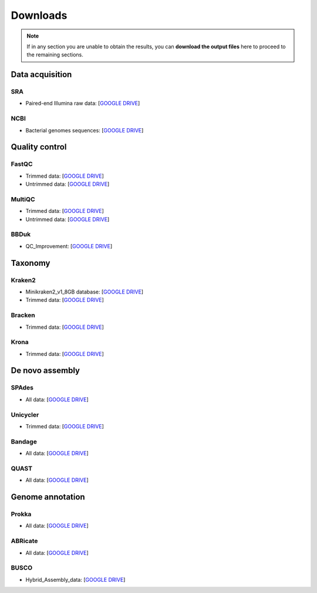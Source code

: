 .. _ngs-downloads:

*********
Downloads
*********

.. note::
   If in any section you are unable to obtain the results, you can **download the output files** here to proceed to the remaining sections.


Data acquisition
################


SRA
...

* Paired-end Illumina raw data: [`GOOGLE DRIVE <https://drive.google.com/drive/folders/1PwkyDdC1Mr9nmPiZWrS--4zt6e1Rj6w6?usp=sharing>`__]


NCBI
....

* Bacterial genomes sequences: [`GOOGLE DRIVE <https://drive.google.com/drive/folders/1EHFSkabz6uPcBhI6J0GXHGOe4pC7wtVu?usp=sharing>`__]


Quality control
###############


FastQC
......

* Trimmed data: [`GOOGLE DRIVE <https://drive.google.com/drive/folders/1M5w9S0AZ2aAdtxlWupyY9h6X0BCGCaWZ?usp=sharing>`__]

* Untrimmed data: [`GOOGLE DRIVE <https://drive.google.com/drive/folders/1Hw_wllP8P7CK-KUXK8BjFXar2WIJuBx2?usp=sharing>`__]


MultiQC
.......

* Trimmed data: [`GOOGLE DRIVE <https://drive.google.com/drive/folders/170Aa-9qXun3V9bEC3xqmE2EDZfOs10Qu?usp=sharing>`__]

* Untrimmed data: [`GOOGLE DRIVE <https://drive.google.com/drive/folders/1b0A6VJLmcGICcZqDvCWFAnl-5HpmXknM?usp=sharing>`__]


BBDuk
.....

* QC_Improvement: [`GOOGLE DRIVE <https://drive.google.com/drive/folders/1cF45sPmLnfNZv29WXorBM75LSUZD4OEP?usp=sharing>`__]


Taxonomy
########


Kraken2
.......

* Minikraken2_v1_8GB database: [`GOOGLE DRIVE <https://drive.google.com/drive/folders/1ivtSCgYx5QdSv_mGY6JoaX8nTzEgWLWG?usp=sharing>`__]

* Trimmed data: [`GOOGLE DRIVE <https://drive.google.com/drive/folders/11pa-h7ukHsZwgperJIAmjF7c5-XjlelO?usp=sharing>`__]


Bracken
.......

* Trimmed data: [`GOOGLE DRIVE <https://drive.google.com/drive/folders/1lywaujV0wONOKHOKYLE2kypqAYoCdLl4?usp=sharing>`__]


Krona
.....

* Trimmed data: [`GOOGLE DRIVE <https://drive.google.com/drive/folders/1Lb6CFnCa_zjR8VWq9u35Jpws4yilASX6?usp=sharing>`__]


De novo assembly
################


SPAdes
......

* All data: [`GOOGLE DRIVE <https://drive.google.com/drive/folders/1bSnkijhxmfvRbAgUMmgXJ2dpVex9WXE-?usp=sharing>`__]


Unicycler
.........

* Trimmed data: [`GOOGLE DRIVE <https://drive.google.com/drive/folders/1wjdaYoDUsNIjy7Bfnrj2InDbaVDq-TV8?usp=sharing>`__]


Bandage
.......

* All data: [`GOOGLE DRIVE <https://drive.google.com/drive/folders/1nAtM6HBu3VhpBzL7i0pCSAaiPTuRlRLN?usp=sharing>`__]


QUAST
.....

* All data: [`GOOGLE DRIVE <https://drive.google.com/drive/folders/1kvJxcW_aDYB3uy--GFsXFMgE8KpjWyan?usp=sharing>`__]


Genome annotation
#################


Prokka
......

* All data: [`GOOGLE DRIVE <https://drive.google.com/drive/folders/1whEHVOTZPgZADGRa5GhiNBgYeweprB59?usp=sharing>`__]


ABRicate
........

* All data: [`GOOGLE DRIVE <https://drive.google.com/drive/folders/1ADCLFYu_YGZcjsuTXICqoMjKrbqnbqAM?usp=sharing>`__]


BUSCO
.....

* Hybrid_Assembly_data: [`GOOGLE DRIVE <https://drive.google.com/drive/folders/155JG33PRrxD_AQNcy-YEMY9Yf3ArHERA?usp=sharing>`__]
